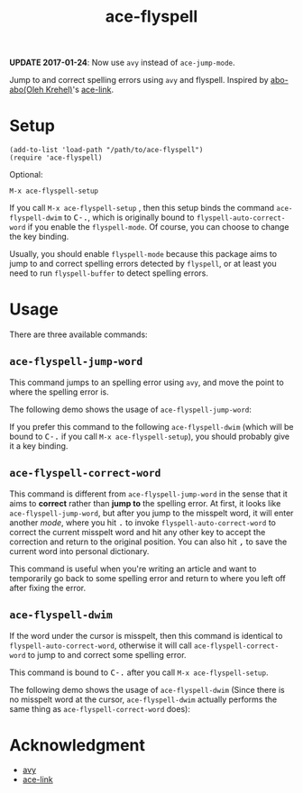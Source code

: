 #+TITLE: ace-flyspell
[[http://melpa.org/#/ace-flyspell][file:http://melpa.org/packages/ace-flyspell-badge.svg]]
[[http://stable.melpa.org/#/ace-flyspell][file:http://stable.melpa.org/packages/ace-flyspell-badge.svg]]

*UPDATE 2017-01-24*: Now use =avy= instead of =ace-jump-mode=.

Jump to and correct spelling errors using =avy= and flyspell. Inspired by
[[https://github.com/abo-abo/][abo-abo(Oleh Krehel)]]'s [[https://github.com/abo-abo/ace-link][ace-link]].

* Setup
  : (add-to-list 'load-path "/path/to/ace-flyspell")
  : (require 'ace-flyspell)

  Optional:
  : M-x ace-flyspell-setup

  If you call =M-x ace-flyspell-setup= , then this setup binds the command
  =ace-flyspell-dwim= to @@html:<kbd>@@C-.@@html:</kbd>@@, which is originally bound to
  =flyspell-auto-correct-word= if you enable the =flyspell-mode=. Of course, you
  can choose to change the key binding.

  Usually, you should enable =flyspell-mode= because this package aims to jump
  to and correct spelling errors detected by =flyspell=, or at least you need to
  run =flyspell-buffer= to detect spelling errors.

* Usage
  There are three available commands:
** =ace-flyspell-jump-word=
   This command jumps to an spelling error using =avy=, and move the point to
   where the spelling error is.

   The following demo shows the usage of =ace-flyspell-jump-word=:
   [[./screencasts/ace-flyspell-jump-word.gif]]

   If you prefer this command to the following =ace-flyspell-dwim= (which will
   be bound to @@html:<kbd>@@C-.@@html:</kbd>@@ if you call =M-x ace-flyspell-setup=), you should probably
   give it a key binding.
** =ace-flyspell-correct-word=
   This command is different from =ace-flyspell-jump-word= in the sense that it
   aims to *correct* rather than *jump to* the spelling error. At first, it
   looks like =ace-flyspell-jump-word=, but after you jump to the misspelt word,
   it will enter another /mode/, where you hit @@html:<kbd>@@.@@html:</kbd>@@ to invoke
   =flyspell-auto-correct-word= to correct the current misspelt word and hit any
   other key to accept the correction and return to the original position. You
   can also hit @@html:<kbd>@@,@@html:</kbd>@@ to save the current word into personal dictionary.

   This command is useful when you're writing an article and want to temporarily
   go back to some spelling error and return to where you left off after fixing
   the error.
** =ace-flyspell-dwim=
   If the word under the cursor is misspelt, then this command is identical to
   =flyspell-auto-correct-word=, otherwise it will call
   =ace-flyspell-correct-word= to jump to and correct some spelling error.

   This command is bound to @@html:<kbd>@@C-.@@html:</kbd>@@ after you call =M-x ace-flyspell-setup=.

   The following demo shows the usage of =ace-flyspell-dwim= (Since there is no
   misspelt word at the cursor, =ace-flyspell-dwim= actually performs the same
   thing as =ace-flyspell-correct-word= does):
   [[./screencasts/ace-flyspell-dwim.gif]]

* Acknowledgment
  - [[https://github.com/abo-abo/avy][avy]]
  - [[https://github.com/abo-abo/ace-link][ace-link]]
